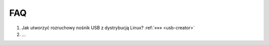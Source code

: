 FAQ
===============================


1) Jak utworzyć rozruchowy nośnik USB z dystrybucją Linux? :ref:`»»» <usb-creator>`

2) ...

.. raw:: html

    <style>
        div.code_no { text-align: right; background: #e3e3e3; padding: 6px 12px; }
        div.highlight, div.highlight-python { margin-top: 0px; }
    </style>
